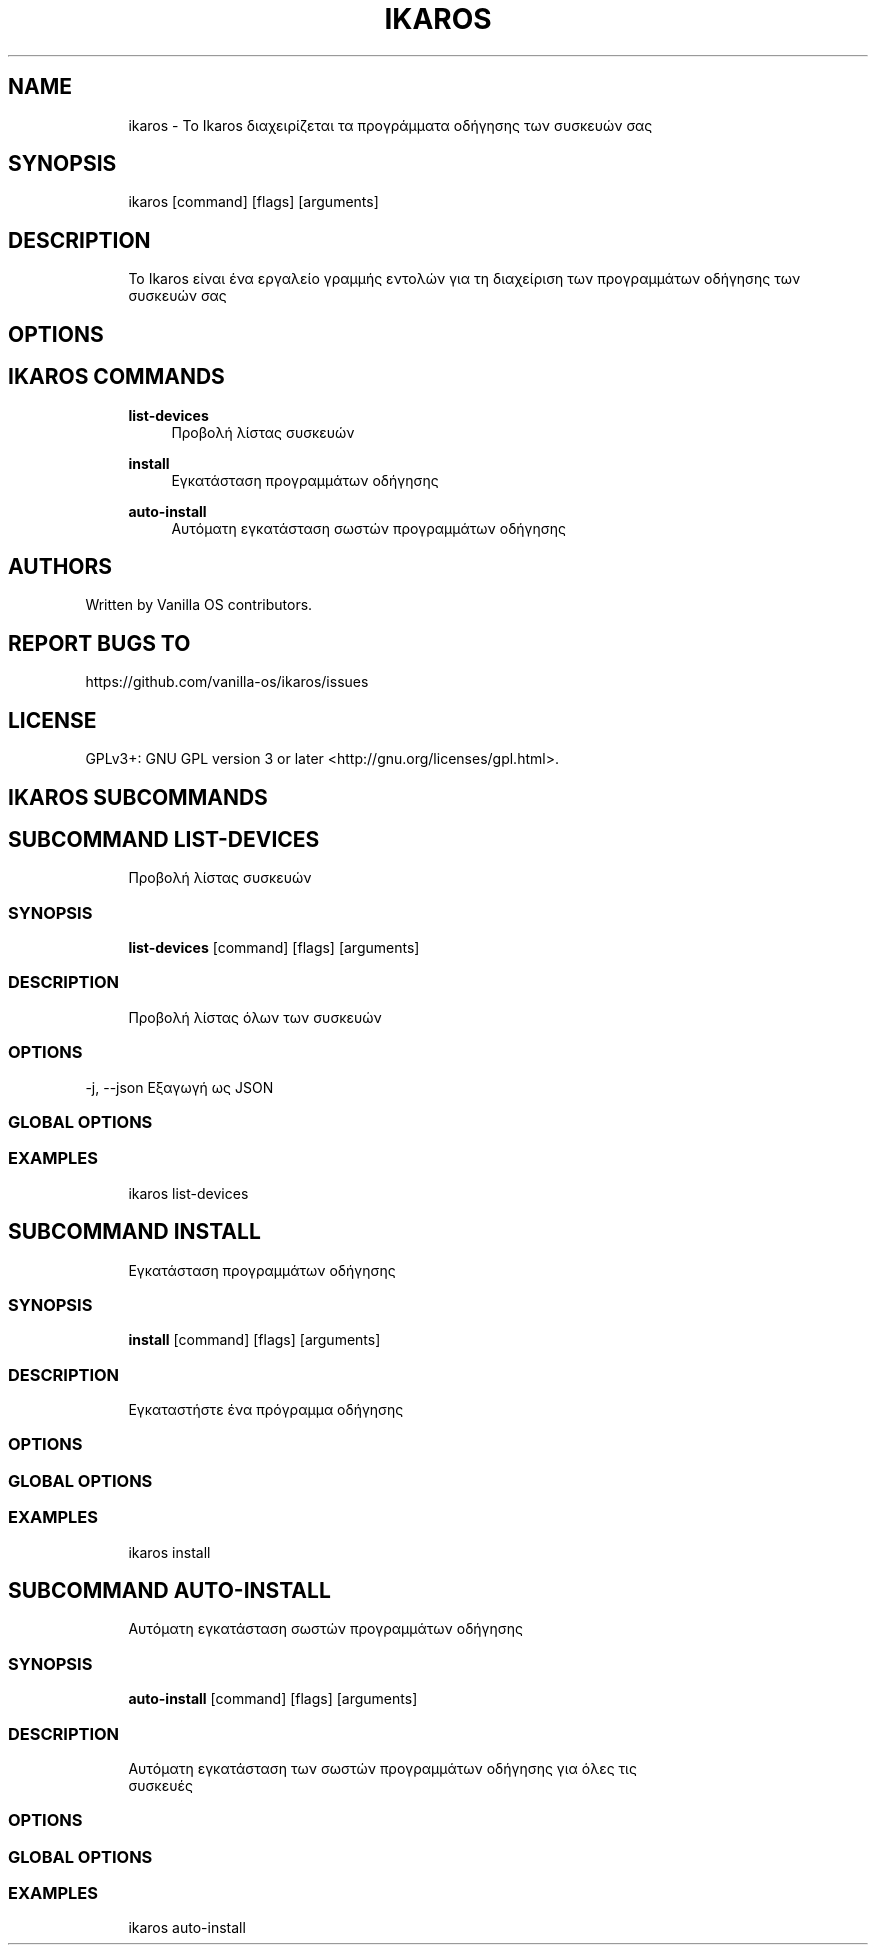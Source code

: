 .TH IKAROS 1 "2023-04-13" "ikaros" "User Manual"
.SH NAME
.RS 4
ikaros - Το Ikaros διαχειρίζεται τα προγράμματα οδήγησης των συσκευών σας
.RE
.SH SYNOPSIS
.RS 4
ikaros [command] [flags] [arguments]
.RE
.SH DESCRIPTION
.RS 4
Το Ikaros είναι ένα εργαλείο γραμμής εντολών για τη διαχείριση των προγραμμάτων οδήγησης των συσκευών σας
.RE
.SH OPTIONS
.SH IKAROS COMMANDS
.RS 4
\fBlist-devices\fP
.RS 4
Προβολή λίστας συσκευών
.PP
.RE
\fBinstall\fP
.RS 4
Εγκατάσταση προγραμμάτων οδήγησης
.PP
.RE
\fBauto-install\fP
.RS 4
Αυτόματη εγκατάσταση σωστών προγραμμάτων οδήγησης
.PP
.RE
.RE
.SH AUTHORS
.PP
Written by Vanilla OS contributors\&.
.SH REPORT BUGS TO
.PP
https://github\&.com/vanilla-os/ikaros/issues
.SH LICENSE
.PP
GPLv3+: GNU GPL version 3 or later <http://gnu\&.org/licenses/gpl\&.html>\&.
.SH IKAROS SUBCOMMANDS
.SH SUBCOMMAND LIST-DEVICES
.RS 4
Προβολή λίστας συσκευών
.RE
.SS SYNOPSIS
.RS 4
\fBlist-devices\fP [command] [flags] [arguments]
.RE
.SS DESCRIPTION
.RS 4
.TP 4
Προβολή λίστας όλων των συσκευών
.RE
.SS OPTIONS
  -j, --json   Εξαγωγή ως JSON
.PP
.SS GLOBAL OPTIONS
.SS EXAMPLES
.RS 4
ikaros list-devices
.RE
.SH SUBCOMMAND INSTALL
.RS 4
Εγκατάσταση προγραμμάτων οδήγησης
.RE
.SS SYNOPSIS
.RS 4
\fBinstall\fP [command] [flags] [arguments]
.RE
.SS DESCRIPTION
.RS 4
.TP 4
Εγκαταστήστε ένα πρόγραμμα οδήγησης
.RE
.SS OPTIONS
.SS GLOBAL OPTIONS
.SS EXAMPLES
.RS 4
ikaros install
.RE
.SH SUBCOMMAND AUTO-INSTALL
.RS 4
Αυτόματη εγκατάσταση σωστών προγραμμάτων οδήγησης
.RE
.SS SYNOPSIS
.RS 4
\fBauto-install\fP [command] [flags] [arguments]
.RE
.SS DESCRIPTION
.RS 4
.TP 4
Αυτόματη εγκατάσταση των σωστών προγραμμάτων οδήγησης για όλες τις συσκευές
.RE
.SS OPTIONS
.SS GLOBAL OPTIONS
.SS EXAMPLES
.RS 4
ikaros auto-install
.RE

